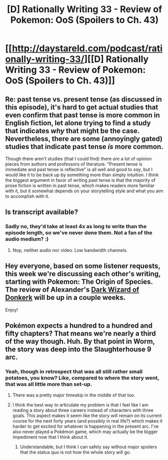 #+TITLE: [D] Rationally Writing 33 - Review of Pokemon: OoS (Spoilers to Ch. 43)

* [[http://daystareld.com/podcast/rationally-writing-33/][[D] Rationally Writing 33 - Review of Pokemon: OoS (Spoilers to Ch. 43)]]
:PROPERTIES:
:Author: DaystarEld
:Score: 17
:DateUnix: 1495312712.0
:DateShort: 2017-May-21
:END:

** Re: past tense vs. present tense (as discussed in this episode), it's hard to get actual studies that even confirm that past tense is more common in English fiction, let alone trying to find a study that indicates /why/ that might be the case. Nevertheless, there are some (annoyingly gated) studies that indicate past tense /is/ more common.

Though there aren't studies (that I could find) there /are/ a lot of opinion pieces from authors and professors of literature. "Present tense is immediate and past tense is reflective" is all well and good to /say/, but I would like it to be back up by something more than simply intuition. I think the biggest argument in favor of writing past tense is that the majority of prose fiction is written in past tense, which makes readers more familiar with it, but it somewhat depends on your storytelling style and what you aim to accomplish with it.
:PROPERTIES:
:Author: alexanderwales
:Score: 4
:DateUnix: 1495325885.0
:DateShort: 2017-May-21
:END:


** Is transcript available?
:PROPERTIES:
:Author: serge_cell
:Score: 3
:DateUnix: 1495347873.0
:DateShort: 2017-May-21
:END:

*** Sadly no, they'd take at least 4x as long to write than the episode length, so we've never done them. Not a fan of the audio medium? :)
:PROPERTIES:
:Author: DaystarEld
:Score: 2
:DateUnix: 1495349592.0
:DateShort: 2017-May-21
:END:

**** Nop, neither audio nor video. Low bandwidth channels.
:PROPERTIES:
:Author: serge_cell
:Score: 2
:DateUnix: 1495374827.0
:DateShort: 2017-May-21
:END:


** Hey everyone, based on some listener requests, this week we're discussing each other's writing, starting with Pokemon: The Origin of Species. The review of Alexander's [[http://www.alexanderwales.com/darkWizardNaNo2016.html][Dark Wizard of Donkerk]] will be up in a couple weeks.

Enjoy!
:PROPERTIES:
:Author: DaystarEld
:Score: 1
:DateUnix: 1495312733.0
:DateShort: 2017-May-21
:END:


** Pokémon expects a hundred to a hundred and fifty chapters? That means we're nearly a third of the way though. Huh. By that point in Worm, the story was deep into the Slaughterhouse 9 arc.
:PROPERTIES:
:Author: AmeteurOpinions
:Score: 1
:DateUnix: 1495316025.0
:DateShort: 2017-May-21
:END:

*** Yeah, though in retrospect that was all still rather small potatoes, you know? Like, compared to where the story went, that was all little more than set-up.
:PROPERTIES:
:Author: DaystarEld
:Score: 3
:DateUnix: 1495316422.0
:DateShort: 2017-May-21
:END:

**** There was a pretty major timeskip in the middle of that too.
:PROPERTIES:
:Author: Flashbunny
:Score: 2
:DateUnix: 1495338067.0
:DateShort: 2017-May-21
:END:


**** I think the best way to articulate my problem is that I feel like I am reading a story about three careers instead of characters with three goals. This aspect makes it seem like the story will remain on its current course for the next forty years (and possibly in real life?) which makes it harder to get excited for whatever is happening in the present arc. I've also never played a Pokémon game, which may actually be the bigger impediment now that I think about it.
:PROPERTIES:
:Author: AmeteurOpinions
:Score: 1
:DateUnix: 1495372678.0
:DateShort: 2017-May-21
:END:

***** Understandable, but I think I can safely say without major spoilers that the status quo is not how the whole story will go.
:PROPERTIES:
:Author: DaystarEld
:Score: 2
:DateUnix: 1495395215.0
:DateShort: 2017-May-22
:END:
